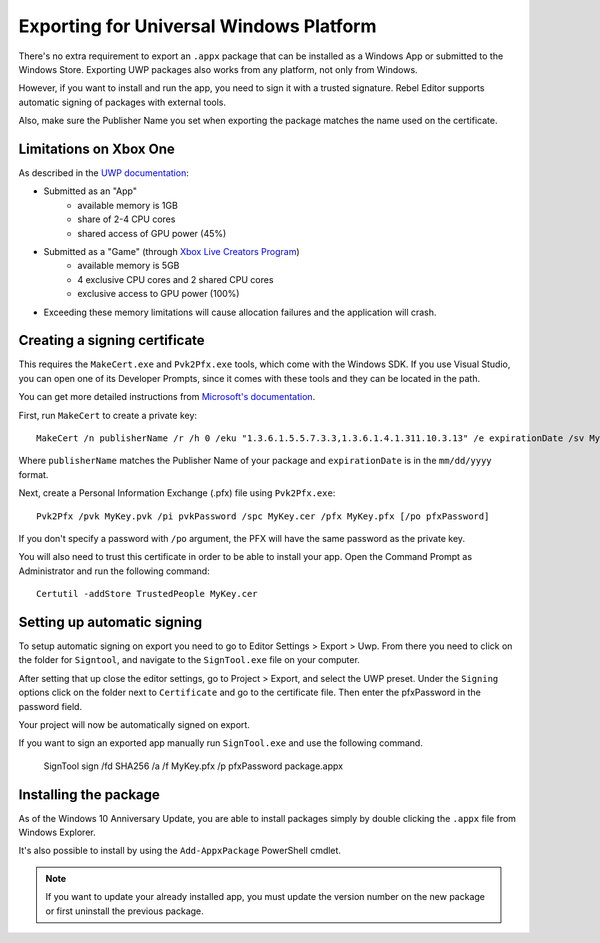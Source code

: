 Exporting for Universal Windows Platform
========================================

.. seealso::

    This page describes how to export a Rebe; project to UWP.
    If you're looking to compile export template binaries from source instead,
    read :doc:`/development/compiling/compiling_for_uwp`.

There's no extra requirement to export an ``.appx`` package that can be
installed as a Windows App or submitted to the Windows Store. Exporting UWP
packages also works from any platform, not only from Windows.

However, if you want to install and run the app, you need to sign it with a
trusted signature. Rebel Editor supports automatic signing of packages with
external tools.

Also, make sure the Publisher Name you set when exporting the package matches
the name used on the certificate.

Limitations on Xbox One
-----------------------

As described in the `UWP documentation <https://docs.microsoft.com/en-us/windows/uwp/xbox-apps/system-resource-allocation>`__:

- Submitted as an "App"
    - available memory is 1GB
    - share of 2-4 CPU cores
    - shared access of GPU power (45%)

- Submitted as a "Game" (through `Xbox Live Creators Program <https://www.xbox.com/en-US/developers/creators-program>`__)
    - available memory is 5GB
    - 4 exclusive CPU cores and 2 shared CPU cores
    - exclusive access to GPU power (100%)

- Exceeding these memory limitations will cause allocation failures and the application will crash.

Creating a signing certificate
------------------------------

This requires the ``MakeCert.exe`` and ``Pvk2Pfx.exe`` tools, which come with
the Windows SDK. If you use Visual Studio, you can open one of its Developer
Prompts, since it comes with these tools and they can be located in the path.

You can get more detailed instructions from `Microsoft's documentation
<https://msdn.microsoft.com/en-us/library/windows/desktop/jj835832(v=vs.85).aspx>`__.

First, run ``MakeCert`` to create a private key::

    MakeCert /n publisherName /r /h 0 /eku "1.3.6.1.5.5.7.3.3,1.3.6.1.4.1.311.10.3.13" /e expirationDate /sv MyKey.pvk MyKey.cer

Where ``publisherName`` matches the Publisher Name of your package and
``expirationDate`` is in the ``mm/dd/yyyy`` format.

Next, create a Personal Information Exchange (.pfx) file using ``Pvk2Pfx.exe``::

    Pvk2Pfx /pvk MyKey.pvk /pi pvkPassword /spc MyKey.cer /pfx MyKey.pfx [/po pfxPassword]

If you don't specify a password with ``/po`` argument, the PFX will have the
same password as the private key.

You will also need to trust this certificate in order to be able to install your
app. Open the Command Prompt as Administrator and run the following command::

    Certutil -addStore TrustedPeople MyKey.cer

Setting up automatic signing
----------------------------

To setup automatic signing on export you need to go to Editor Settings > Export > Uwp.
From there you need to click on the folder for ``Signtool``, and navigate to
the ``SignTool.exe`` file on your computer.

.. image:: img/UWP_sign_tool.png

After setting that up close the editor settings, go to Project > Export,
and select the UWP preset. Under the ``Signing`` options click on the folder
next to ``Certificate`` and go to the certificate file. Then enter the
pfxPassword in the password field.

.. image:: img/UWP_export_signing.png

Your project will now be automatically signed on export.

If you want to sign an exported app manually run ``SignTool.exe`` and use the
following command.

    SignTool sign /fd SHA256 /a /f MyKey.pfx /p pfxPassword package.appx

Installing the package
----------------------

As of the Windows 10 Anniversary Update, you are able to install packages simply by
double clicking the ``.appx`` file from Windows Explorer.

It's also possible to install by using the ``Add-AppxPackage`` PowerShell cmdlet.

.. note:: If you want to update your already installed app, you must
          update the version number on the new package or first uninstall
          the previous package.
